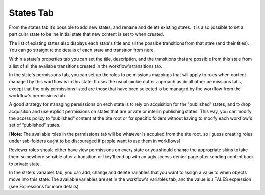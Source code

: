 States Tab
==========

From the states tab it's possible to add new states, and rename and delete
existing states. It is also possible to set a particular state to be the
initial state that new content is set to when created.

The list of existing states also displays each state's title and all the
possible transitions from that state (and their titles). You can go straight
to the details of each state and transition from here.

Within a state's properties tab you can set the title, description, and the
transitions that are possible from this state from a list of all the
available transitions created in the workflow's transitions tab.

In the state's permissions tab, you can set up the roles to permissions
mappings that will apply to roles when content managed by this workflow is in
this state. It uses the usual cookie cutter approach as do all other
permissions tabs, except that the only permissions listed are those that have
been selected to be managed by the workflow from the workflow's permissions
tab.

A good strategy for managing permissions on each state is to rely on
acquisition for the "published" states, and to drop acquisition and use
explicit permissions on states that are private or interim publishing states.
This way, you can modify the access policy to "published" content at the site
root or for specific folders without having to modify each workflow's set of
"published" states.

[**Note**: The available roles in the permissions tab will be whatever is
acquired from the site root, so I guess creating roles under sub-folders
ought to be discouraged if people want to use them in workflows]

Reviewer roles should either have view permissions on every state or you
should change the appropriate skins to take them somewhere sensible after a
transition or they'll end up with an ugly access denied page after sending
content back to private state.

In the state's variables tab, you can add, change and delete variables that
you want to assign a value to when objects move into this state. The
available variables are set in the workflow's variables tab, and the value is
a TALES expression (see Expressions for more details).
